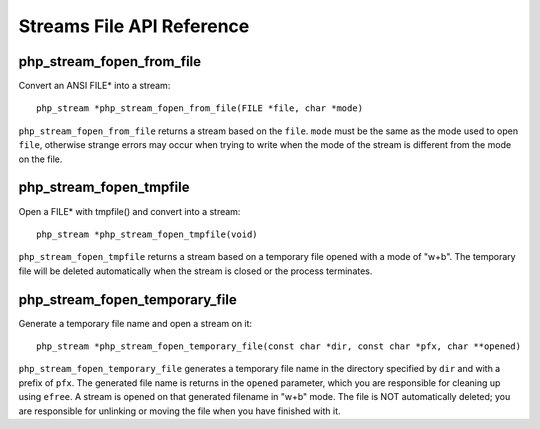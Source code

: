 Streams File API Reference
--------------------------

php_stream_fopen_from_file
^^^^^^^^^^^^^^^^^^^^^^^^^^

Convert an ANSI FILE* into a stream::

    php_stream *php_stream_fopen_from_file(FILE *file, char *mode)

``php_stream_fopen_from_file`` returns a stream based on the
``file``. ``mode`` must be the same
as the mode used to open ``file``, otherwise strange errors
may occur when trying to write when the mode of the stream is different from the mode
on the file.

php_stream_fopen_tmpfile
^^^^^^^^^^^^^^^^^^^^^^^^

Open a FILE* with tmpfile() and convert into a stream::

    php_stream *php_stream_fopen_tmpfile(void)

``php_stream_fopen_tmpfile`` returns a stream based on a
temporary file opened with a mode of "w+b".  The temporary file will be deleted
automatically when the stream is closed or the process terminates.

php_stream_fopen_temporary_file
^^^^^^^^^^^^^^^^^^^^^^^^^^^^^^^

Generate a temporary file name and open a stream on it::

    php_stream *php_stream_fopen_temporary_file(const char *dir, const char *pfx, char **opened)

``php_stream_fopen_temporary_file`` generates a temporary file name
in the directory specified by ``dir`` and with a prefix of ``pfx``.
The generated file name is returns in the ``opened`` parameter, which you
are responsible for cleaning up using ``efree``.
A stream is opened on that generated filename in "w+b" mode.
The file is NOT automatically deleted; you are responsible for unlinking or moving the file when you have
finished with it.
